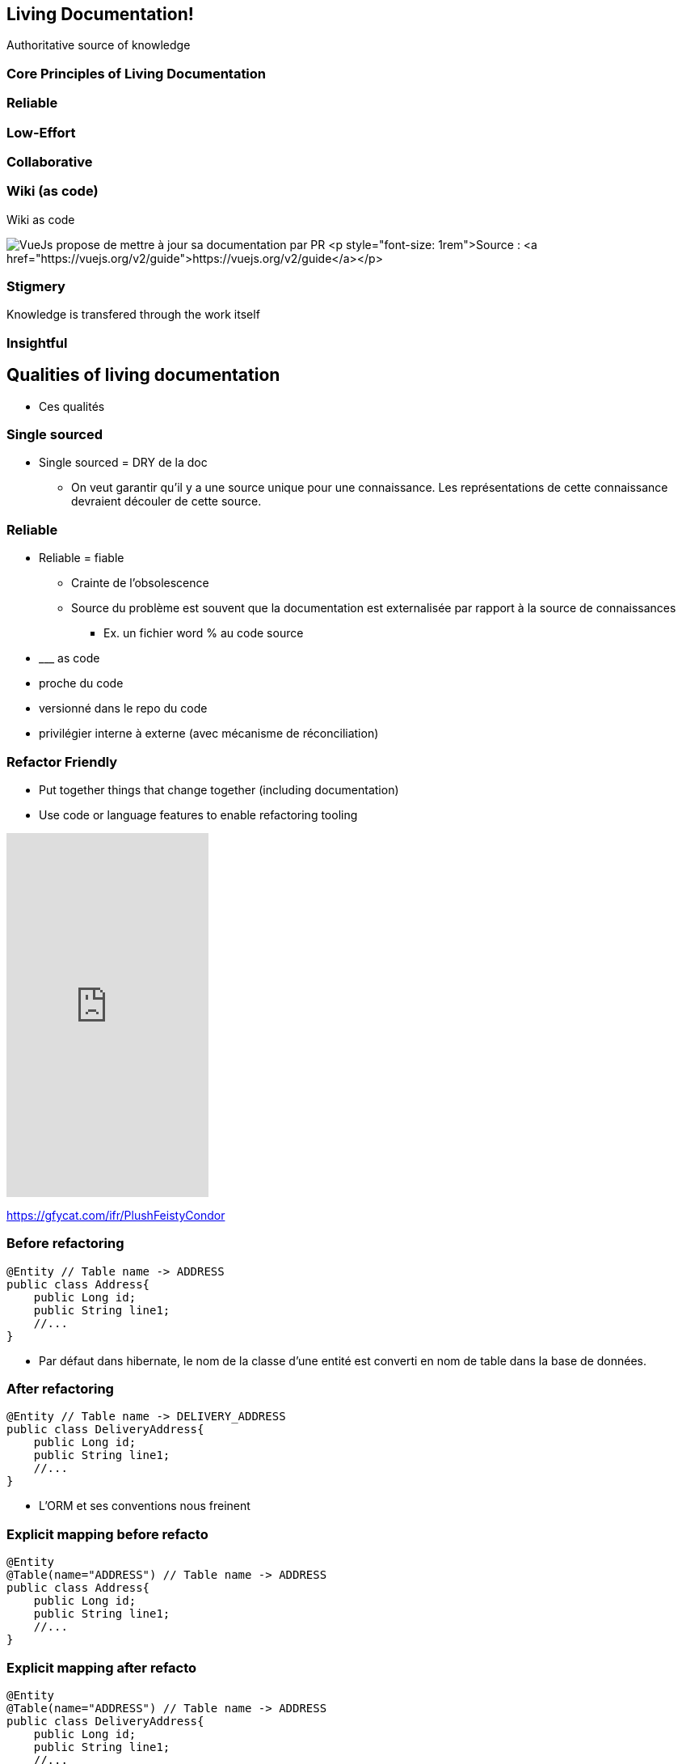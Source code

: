 == Living Documentation!

Authoritative source of knowledge

=== Core Principles of Living Documentation

=== Reliable

=== Low-Effort

=== Collaborative

=== Wiki (as code)

Wiki as code

image:assets/vuejs_fix_documentation_as_PR.png[VueJs propose de mettre à jour sa documentation par PR] <p style="font-size: 1rem">Source : <a href="https://vuejs.org/v2/guide">https://vuejs.org/v2/guide</a></p>

=== Stigmery

Knowledge is transfered through the work itself

[.colums]
=== Insightful

== Qualities of living documentation

[.notes]
--
* Ces qualités
--

=== Single sourced


[.notes]
--
* Single sourced = DRY de la doc
** On veut garantir qu'il y a une source unique pour une connaissance. Les représentations de cette connaissance devraient découler de cette source.
--


=== Reliable

[.notes]
--
* Reliable = fiable
** Crainte de l'obsolescence
** Source du problème est souvent que la documentation est externalisée par rapport à la source de connaissances
*** Ex. un fichier word % au code source
* \___ as code
* proche du code
* versionné dans le repo du code
* privilégier interne à externe (avec mécanisme de réconciliation)
--

[.columns]
=== Refactor Friendly

[.column]
--
* Put together things that change together (including documentation)
* Use code or language features to enable refactoring tooling
--

[.column]
--
++++
<iframe src='https://gfycat.com/ifr/PlushFeistyCondor' frameborder='0' scrolling='no' allowfullscreen width='250' height='450'></iframe>
++++
--

[.refs]
--
https://gfycat.com/ifr/PlushFeistyCondor
--

//=== Refactor-friendly
//
//* Correspondance nom entité -> Nom table
//* Solution pour réduire la friction entre le modèle de base de données et l'entité dans le code : annotation de correspondance
//
//[.notes]
//--
//* Refactor-friendly
//*** Ex. ORM : Changement de nom d'entité => changement de nom de table?
//**** Migration de nom de table
//**** Mécanisme de réconciliation : un correspondance entre le nom de la table et l'entité (annotation @Table Jpa)
//*** Ex. un commentaire dans le code % un nom de méthode
//--

=== Before refactoring

[source, java]
----
@Entity // Table name -> ADDRESS
public class Address{
    public Long id;
    public String line1;
    //...
}
----

[.notes]
--
* Par défaut dans hibernate, le nom de la classe d'une entité est converti en nom de table dans la base de données.
--

=== After refactoring

[source, java]
----
@Entity // Table name -> DELIVERY_ADDRESS
public class DeliveryAddress{
    public Long id;
    public String line1;
    //...
}
----

[.notes]
--
* L'ORM et ses conventions nous freinent
--

=== Explicit mapping before refacto

[source,java]
----
@Entity
@Table(name="ADDRESS") // Table name -> ADDRESS
public class Address{
    public Long id;
    public String line1;
    //...
}
----

=== Explicit mapping after refacto

[source,java]
----
@Entity
@Table(name="ADDRESS") // Table name -> ADDRESS
public class DeliveryAddress{
    public Long id;
    public String line1;
    //...
}
----

[.notes]
--
* L'annotation @Table fait office de mécanisme de réconciliation (entre notre code et la base de données)
* Le mécanisme de réconciliation a permis de découpler le nom de l'entité dans le code à son nom dans le modèle de données
* On s'autorise à penser qu'il n'y a pas forcément un miroir structurel entre le modèle de base de donnée, des classes de domaine, et les API exposées
--
